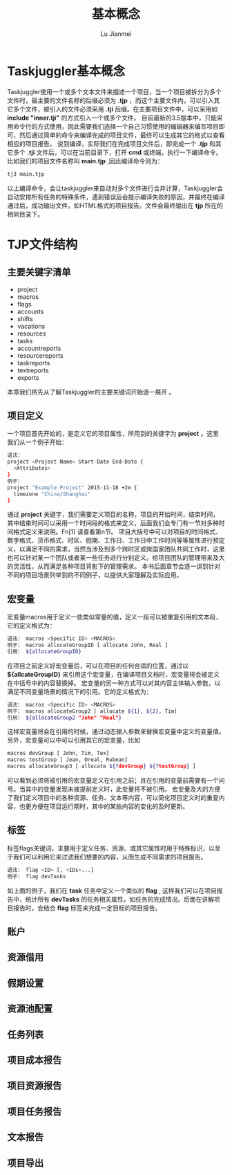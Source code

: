 #+TITLE: 基本概念
#+LANGUAGE:  zh
#+AUTHOR: Lu Jianmei
#+EMAIL: lu.jianmei@trs.com.cn
#+OPTIONS:   H:4 num:t   toc:3 \n:nil @:t ::t |:t ^:nil -:t f:t *:t <:t p:t pri:t
#+OPTIONS:   TeX:t LaTeX:t skip:nil d:nil todo:t pri:nil tags:not-in-toc
#+OPTIONS:   author:t creator:t timestamp:t email:t
#+DESCRIPTION: A notes that include all works and study things in 2015
#+KEYWORDS:  org-mode Emacs jquery jquery.mobile jquery.ui wcm
#+INFOJS_OPT: view:nil toc:t ltoc:t mouse:underline buttons:0 path:http://orgmode.org/org-info.js
#+EXPORT_SELECT_TAGS: export
#+EXPORT_EXCLUDE_TAGS: noexport
#+startup: beamer
#+LATEX_CLASS: beamer
#+BEAMER_FRAME_LEVEL: 2
#+LaTeX_CLASS_OPTIONS: [xcolor=svgnames,bigger,presentation]
#+LATEX_HEADER:\usecolortheme[named=FireBrick]{structure}\setbeamercovered{transparent}\setbeamertemplate{caption}[numbered]\setbeamertemplate{blocks}[rounded][shadow=true] \usetheme{Darmstadt} \usepackage{tikz}\usepackage{xeCJK}\usepackage{amsmath}\setmainfont{Times New Roman}\setCJKmainfont[BoldFont={AR PL SungtiL GB},ItalicFont={AR PL SungtiL GB}]{AR PL SungtiL GB}\setCJKsansfont{AR PL SungtiL GB}\setCJKmonofont{AR PL SungtiL GB}\usepackage{verbatim}\institute{beamerinstitute} \graphicspath{{figures/}} \definecolor{lstbgcolor}{rgb}{0.9,0.9,0.9} \usepackage{listings} \usepackage{fancyvrb}\usepackage{xcolor}\lstset{escapeinside=`',frameround=ftft,language=C,breaklines=true,keywordstyle=\color{blue!70},commentstyle=\color{red!50!green!50!blue!50},frame=shadowbox,backgroundcolor=\color{yellow!20},rulesepcolor=\color{red!20!green!20!blue!20}}

#+ATTR_HTML: :border 2 :rules all :frame all

* Taskjuggler基本概念
  Taskjuggler使用一个或多个文本文件来描述一个项目，当一个项目被拆分为多个文件时，最主要的文件名称的后缀必须为 *.tjp* ，而这个主要文件内，可以引入其它多个文件，被引入的文件必须采用 *.tji* 后缀。在主要项目文件中，可以采用如 *include "inner.tji"* 的方式引入一个或多个文件。
  目前最新的3.5版本中，只能采用命令行的方式使用，因此需要我们选择一个自己习惯使用的编辑器来编写项目即可，然后通过简单的命令来编译完成的项目文件，最终可以生成其它的格式以查看相应的项目报告。
  说到编译，实际我们在完成项目文件后，即完成一个 *.tjp* 和其它多个 *.tji* 文件后，可以在当前目录下，打开 *cmd* 或终端，执行一下编译命令。比如我们的项目文件名称叫 *main.tjp* ,因此编译命令则为：
#+begin_src sh
    tj3 main.tjp
#+end_src
  以上编译命令，会让taskjuggler来自动对多个文件进行合并计算，Taskjuggler会自动安排所有任务的特殊条件，遇到错误后会提示编译失败的原因，并最终在编译通过后，成功输出文件，如HTML格式的项目报告。文件会最终输出在 *tjp* 所在的相同目录下。

* TJP文件结构
** 主要关键字清单
   + project
   + macros
   + flags
   + accounts
   + shifts
   + vacations
   + resources
   + tasks
   + accountreports
   + resourcereports
   + taskreports
   + textreports
   + exports
   本章我们将先从了解Taskjuggler的主要关键词开始逐一展开 。
** 项目定义
   一个项目首先开始的，是定义它的项目属性，所用到的关键字为 *project* 。这里我们从一个例子开始：
#+begin_src sh
语法：
project <Project Name> Start-Date End-Date {
  <Attributes>
}
例子：
project "Example Project" 2015-11-18 +2m {
  timezone "China/Shanghai"
}

#+end_src
   通过 *project* 关键字，我们需要定义项目的名称，项目的开始时间，结束时间，其中结束时间可以采用一个时间段的格式来定义，后面我们会专门有一节对多种时间格式定义来说明。Fn[1] 请查看第n节。
   项目大括号中可以对项目的时间格式、数字格式、货币格式、时区、假期、工作日、工作日中工作时间等等属性进行预定义，以满足不同的需求，当然当涉及到多个跨时区或跨国家团队共同工作时，这里也可以针对某一个团队或者某一些任务进行分别定义。给项目团队的管理带来及大的灵活性，从而满足各种项目背影下的管理需求。
   本书后面章节会逐一讲到针对不同的项目场景列举到的不同例子，以提供大家理解及实际应用。

** 宏变量
   宏变量macros用于定义一些类似常量的值，定义一段可以被重复引用的文本段，它的定义格式为：
#+begin_src sh
   语法： macros <Specific ID> <MACROS>
   例子： macros allocateGroupID [ allocate John, Real ]
   引用： ${allocateGroupID}
#+end_src
   在项目之前定义好宏变量后，可以在项目的任何合适的位置，通过以 *${allcateGroupID}* 来引用这个宏变量，在编译项目文档时，宏变量将会被定义在中括号中的内容替换掉。
   宏变量的另一种方式可以对其内容主体输入参数，以满足不同变量场景的情况下的引用。它的定义格式为：
#+begin_src sh
   语法： macros <Specific ID> <MACROS>
   例子： macros allocateGroup2 [ allocate ${1}, ${2}, Tim]
   引用： ${allocateGroup2 "John" "Real"}
#+end_src
   这样宏变量将会在引用的时候，通过动态输入参数来替换宏变量中定义的变量值。
   另外，宏变量可以中可以引用其它的宏变量，比如
#+begin_src sh
macros devGroup [ John, Tim, Tex]
macros testGroup [ Jean, Oreal, Rubean]
macros allocateGroup3 [ allocate ${?devGroup} ${?testGroup} ]
#+end_src
   可以看到必须将被引用的宏变量定义在引用之前；且在引用的变量前需要有一个问号。当其中的变量发现未被提前定义时，此变量将不被引用。
   宏变量及大的方便了我们定义项目中的各种资源、任务、文本等内容，可以简化项目定义时的重复内容，也更方便在项目运行期时，其中的某些内容的变化的及时更新。

** 标签
   标签flags关键词，主要用于定义任务、资源、或其它属性时用于特殊标识，以至于我们可以利用它来过滤我们想要的内容，从而生成不同需求的项目报告。
#+begin_src sh
   语法： flag <ID> [, <IDs>...]
   例子： flag devTasks
#+end_src
   如上面的例子，我们在 *task* 任务中定义一个类似的 *flag* , 这样我们可以在项目报告中，统计所有 *devTasks* 的任务相关属性，如任务的完成情况。后面在讲解项目报告时，会结合 *flag* 标签来完成一定目标的项目报告。

** 账户

** 资源借用

** 假期设置

** 资源池配置

** 任务列表

** 项目成本报告

** 项目资源报告

** 项目任务报告

** 文本报告

** 项目导出
